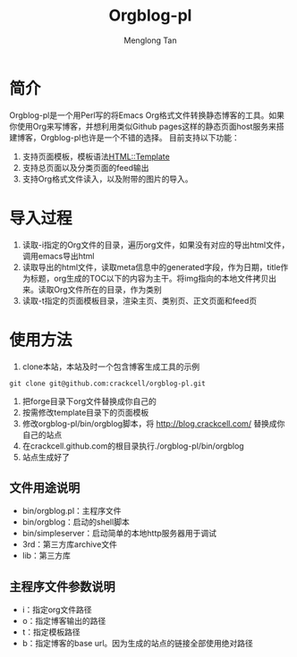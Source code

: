 # -*- org -*-

#+TITLE: Orgblog-pl
#+AUTHOR: Menglong Tan
#+EMAIL: tanmenglong AT gmail DOT com

* 简介
  Orgblog-pl是一个用Perl写的将Emacs Org格式文件转换静态博客的工具。如果你使用Org来写博客，并想利用类似Github pages这样的静态页面host服务来搭建博客，Orgblog-pl也许是一个不错的选择。
  目前支持以下功能：
  1. 支持页面模板，模板语法[[http://search.cpan.org/~samtregar/HTML-Template-2.6/Template.pm][HTML::Template]]
  2. 支持总页面以及分类页面的feed输出
  3. 支持Org格式文件读入，以及附带的图片的导入。
* 导入过程
  1. 读取-i指定的Org文件的目录，遍历org文件，如果没有对应的导出html文件，调用emacs导出html
  2. 读取导出的html文件，读取meta信息中的generated字段，作为日期，title作为标题，org生成的TOC以下的内容为主干。将img指向的本地文件拷贝出来。读取Org文件所在的目录，作为类别
  3. 读取-t指定的页面模板目录，渲染主页、类别页、正文页面和feed页
* 使用方法
   1. clone本站，本站及时一个包含博客生成工具的示例
#+BEGIN_SRC shell
git clone git@github.com:crackcell/orgblog-pl.git
#+END_SRC
   2. 把forge目录下org文件替换成你自己的
   3. 按需修改template目录下的页面模板
   4. 修改orgblog-pl/bin/orgblog脚本，将 http://blog.crackcell.com/ 替换成你自己的站点
   5. 在crackcell.github.com的根目录执行./orgblog-pl/bin/orgblog
   6. 站点生成好了
** 文件用途说明
   - bin/orgblog.pl：主程序文件
   - bin/orgblog：启动的shell脚本
   - bin/simpleserver：启动简单的本地http服务器用于调试
   - 3rd：第三方库archive文件
   - lib：第三方库
** 主程序文件参数说明
   - i：指定org文件路径
   - o：指定博客输出的路径
   - t：指定模板路径
   - b：指定博客的base url。因为生成的站点的链接全部使用绝对路径
